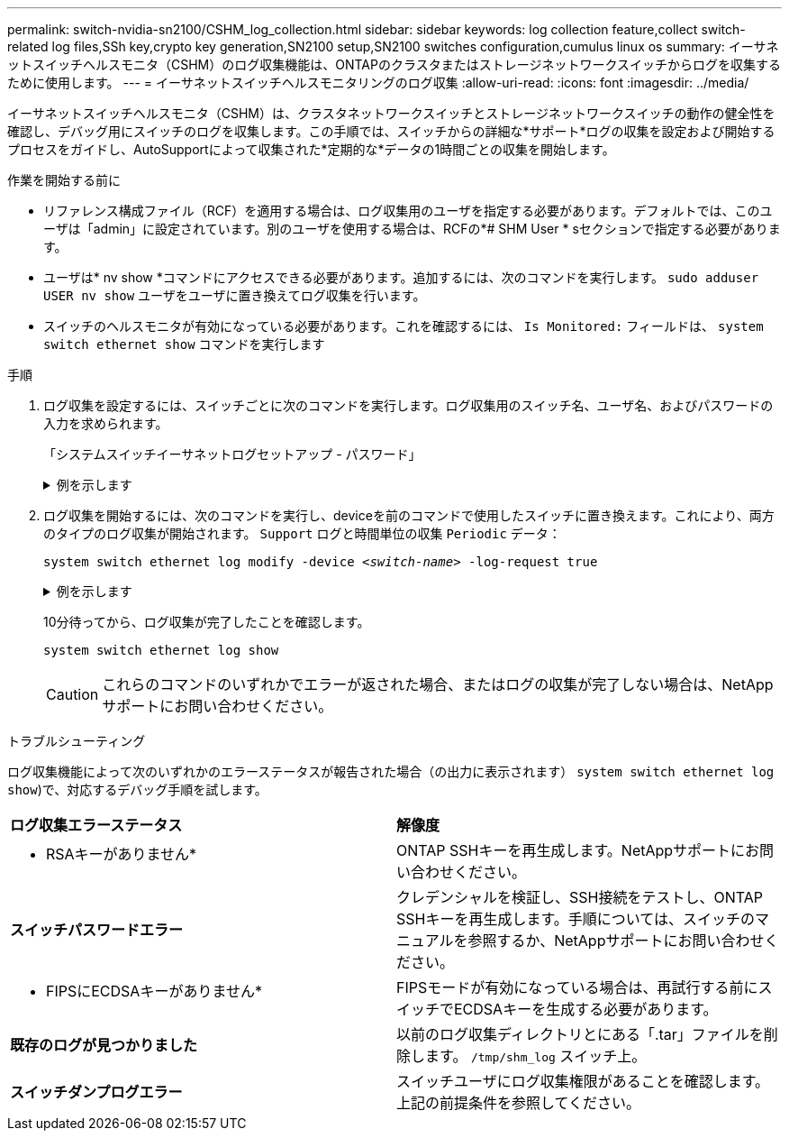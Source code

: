 ---
permalink: switch-nvidia-sn2100/CSHM_log_collection.html 
sidebar: sidebar 
keywords: log collection feature,collect switch-related log files,SSh key,crypto key generation,SN2100 setup,SN2100 switches configuration,cumulus linux os 
summary: イーサネットスイッチヘルスモニタ（CSHM）のログ収集機能は、ONTAPのクラスタまたはストレージネットワークスイッチからログを収集するために使用します。 
---
= イーサネットスイッチヘルスモニタリングのログ収集
:allow-uri-read: 
:icons: font
:imagesdir: ../media/


[role="lead"]
イーサネットスイッチヘルスモニタ（CSHM）は、クラスタネットワークスイッチとストレージネットワークスイッチの動作の健全性を確認し、デバッグ用にスイッチのログを収集します。この手順では、スイッチからの詳細な*サポート*ログの収集を設定および開始するプロセスをガイドし、AutoSupportによって収集された*定期的な*データの1時間ごとの収集を開始します。

.作業を開始する前に
* リファレンス構成ファイル（RCF）を適用する場合は、ログ収集用のユーザを指定する必要があります。デフォルトでは、このユーザは「admin」に設定されています。別のユーザを使用する場合は、RCFの*# SHM User * sセクションで指定する必要があります。
* ユーザは* nv show *コマンドにアクセスできる必要があります。追加するには、次のコマンドを実行します。 `sudo adduser USER nv show` ユーザをユーザに置き換えてログ収集を行います。
* スイッチのヘルスモニタが有効になっている必要があります。これを確認するには、 `Is Monitored:` フィールドは、 `system switch ethernet show` コマンドを実行します


.手順
. ログ収集を設定するには、スイッチごとに次のコマンドを実行します。ログ収集用のスイッチ名、ユーザ名、およびパスワードの入力を求められます。
+
「システムスイッチイーサネットログセットアップ - パスワード」

+
.例を示します
[%collapsible]
====
[listing, subs="+quotes"]
----
cluster1::*> *system switch ethernet log setup-password*
Enter the switch name: *<return>*
The switch name entered is not recognized.
Choose from the following list:
*cs1*
*cs2*

cluster1::*> *system switch ethernet log setup-password*

Enter the switch name: *cs1*
Would you like to specify a user other than admin for log collection? {y|n}: *n*

Enter the password: *<enter switch password>*
Enter the password again: *<enter switch password>*

cluster1::*> *system switch ethernet log setup-password*

Enter the switch name: *cs2*
Would you like to specify a user other than admin for log collection? {y|n}: *n*

Enter the password: *<enter switch password>*
Enter the password again: *<enter switch password>*
----
====
. ログ収集を開始するには、次のコマンドを実行し、deviceを前のコマンドで使用したスイッチに置き換えます。これにより、両方のタイプのログ収集が開始されます。 `Support` ログと時間単位の収集 `Periodic` データ：
+
`system switch ethernet log modify -device _<switch-name>_ -log-request true`

+
.例を示します
[%collapsible]
====
[listing, subs="+quotes"]
----
cluster1::*> *system switch ethernet log modify -device cs1 -log-request true*

Do you want to modify the cluster switch log collection configuration? {y|n}: [n] *y*

Enabling cluster switch log collection.

cluster1::*> *system switch ethernet log modify -device cs2 -log-request true*

Do you want to modify the cluster switch log collection configuration? {y|n}: [n] *y*

Enabling cluster switch log collection.
----
====
+
10分待ってから、ログ収集が完了したことを確認します。

+
`system switch ethernet log show`

+

CAUTION: これらのコマンドのいずれかでエラーが返された場合、またはログの収集が完了しない場合は、NetAppサポートにお問い合わせください。



.トラブルシューティング
ログ収集機能によって次のいずれかのエラーステータスが報告された場合（の出力に表示されます） `system switch ethernet log show`)で、対応するデバッグ手順を試します。

|===


| *ログ収集エラーステータス* | *解像度* 


 a| 
* RSAキーがありません*
 a| 
ONTAP SSHキーを再生成します。NetAppサポートにお問い合わせください。



 a| 
*スイッチパスワードエラー*
 a| 
クレデンシャルを検証し、SSH接続をテストし、ONTAP SSHキーを再生成します。手順については、スイッチのマニュアルを参照するか、NetAppサポートにお問い合わせください。



 a| 
* FIPSにECDSAキーがありません*
 a| 
FIPSモードが有効になっている場合は、再試行する前にスイッチでECDSAキーを生成する必要があります。



 a| 
*既存のログが見つかりました*
 a| 
以前のログ収集ディレクトリとにある「.tar」ファイルを削除します。 `/tmp/shm_log` スイッチ上。



 a| 
*スイッチダンプログエラー*
 a| 
スイッチユーザにログ収集権限があることを確認します。上記の前提条件を参照してください。

|===